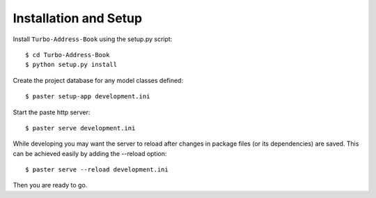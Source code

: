 Installation and Setup
======================

Install ``Turbo-Address-Book`` using the setup.py script::

    $ cd Turbo-Address-Book
    $ python setup.py install

Create the project database for any model classes defined::

    $ paster setup-app development.ini

Start the paste http server::

    $ paster serve development.ini

While developing you may want the server to reload after changes in package files (or its dependencies) are saved. This can be achieved easily by adding the --reload option::

    $ paster serve --reload development.ini

Then you are ready to go.
